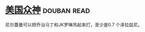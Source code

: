 * [[https://book.douban.com/subject/26962859/][美国众神]]    :douban:read:
尼尔蓋曼可以把乔治马丁和JK罗琳吊起来打，至少是0.7 个泽拉兹尼。
